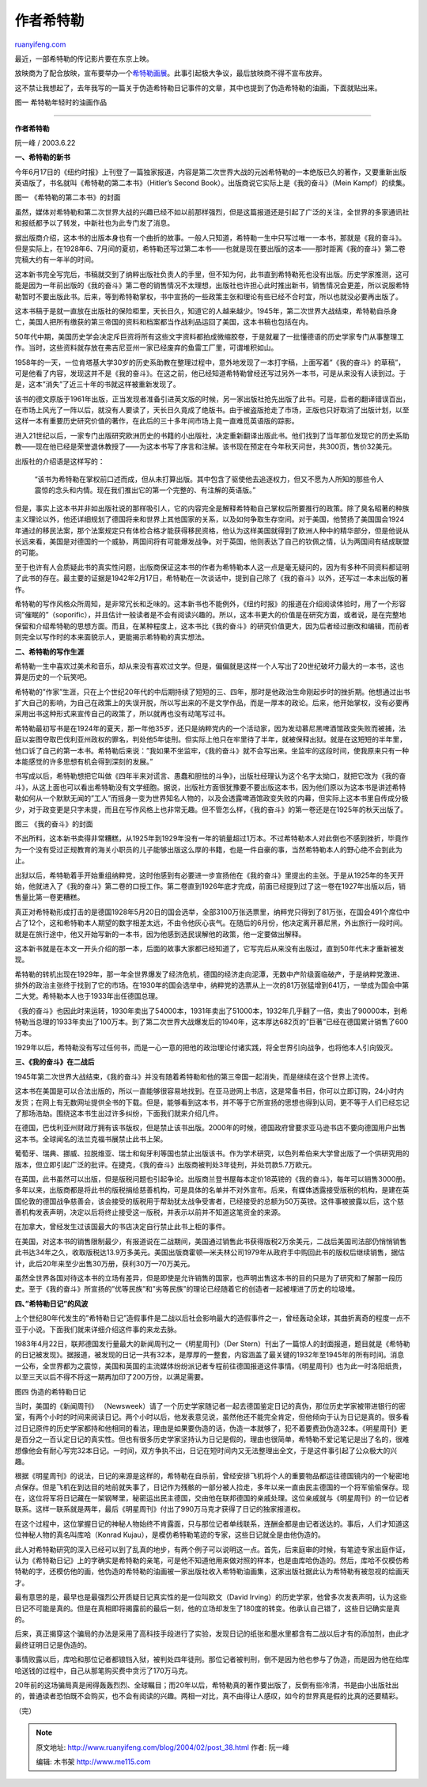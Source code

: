.. _200402_post_38:

作者希特勒
=============================

`ruanyifeng.com <http://www.ruanyifeng.com/blog/2004/02/post_38.html>`__

最近，一部希特勒的传记影片要在东京上映。

放映商为了配合放映，宣布要举办一个\ `希特勒画展 <http://inter.qianlong.com/4319/2004/02/04/135@1859405.htm>`__\ 。此事引起极大争议，最后放映商不得不宣布放弃。

这不禁让我想起了，去年我写的一篇关于伪造希特勒日记事件的文章，其中也提到了伪造希特勒的油画，下面就贴出来。

图一 希特勒年轻时的油画作品


======================================

**作者希特勒**

阮一峰 / 2003.6.22

**一、希特勒的新书**

今年6月17日的《纽约时报》上刊登了一篇独家报道，内容是第二次世界大战的元凶希特勒的一本绝版已久的著作，又要重新出版英语版了，书名就叫《希特勒的第二本书》（Hitler’s
Second Book）。出版商说它实际上是《我的奋斗》（Mein Kampf）的续集。

图一 《希特勒的第二本书》的封面

虽然，媒体对希特勒和第二次世界大战的兴趣已经不如以前那样强烈，但是这篇报道还是引起了广泛的关注，全世界的多家通讯社和报纸都予以了转发，中新社也为此专门发了消息。

据出版商介绍，这本书的出版本身也有一个曲折的故事。一般人只知道，希特勒一生中只写过唯一一本书，那就是《我的奋斗》。但是实际上，在1928年6、7月间的夏初，希特勒还写过第二本书——也就是现在要出版的这本——那时距离《我的奋斗》第二卷完稿大约有一年半的时间。

这本新书完全写完后，书稿就交到了纳粹出版社负责人的手里，但不知为何，此书直到希特勒死也没有出版。历史学家推测，这可能是因为一年前出版的《我的奋斗》第二卷的销售情况不太理想，出版社也许担心此时推出新书，销售情况会更差，所以说服希特勒暂时不要出版此书。后来，等到希特勒掌权，书中宣扬的一些政策主张和理论有些已经不合时宜，所以也就没必要再出版了。

这本书稿于是就一直放在出版社的保险柜里，天长日久，知道它的人越来越少。1945年，第二次世界大战结束，希特勒自杀身亡，美国人把所有缴获的第三帝国的资料和档案都当作战利品运回了美国，这本书稿也包括在内。

50年代中期，美国历史学会决定斥巨资将所有这些文字资料都拍成微缩胶卷，于是就雇了一批懂德语的历史学家专门从事整理工作。当时，这些资料就存放在弗吉尼亚州一家已经废弃的鱼雷工厂里，可谓堆积如山。

1958年的一天，一位肯塔基大学30岁的历史系助教在整理过程中，意外地发现了一本打字稿，上面写着”《我的奋斗》的草稿”，可是他看了内容，发现这并不是《我的奋斗》。在这之前，他已经知道希特勒曾经还写过另外一本书，可是从来没有人读到过。于是，这本”消失”了近三十年的书就这样被重新发现了。

该书的德文原版于1961年出版，正当发现者准备引进英文版的时候，另一家出版社抢先出版了此书。可是，后者的翻译错误百出，在市场上风光了一阵以后，就没有人要读了，天长日久竟成了绝版书。由于被盗版抢走了市场，正版也只好取消了出版计划，以至这样一本有重要历史研究价值的著作，在此后的三十多年间市场上竟一直难觅英语版的踪影。

进入21世纪以后，一家专门出版研究欧洲历史的书籍的小出版社，决定重新翻译出版此书。他们找到了当年那位发现它的历史系助教——现在他已经是荣誉退休教授了——为这本书写了序言和注解。该书现在预定在今年秋天问世，共300页，售价32美元。

出版社的介绍语是这样写的：

    “该书为希特勒在掌权前口述而成，但从未打算出版。其中包含了驱使他去追逐权力，但又不愿为人所知的那些令人震惊的念头和内情。现在我们推出它的第一个完整的、有注解的英语版。”

但是，事实上这本书并非如出版社说的那样吸引人，它的内容完全是解释希特勒自己掌权后所要推行的政策。除了臭名昭著的种族主义理论以外，他还详细规划了德国将来和世界上其他国家的关系，以及如何争取生存空间。对于美国，他赞扬了美国国会1924年通过的移民法案，那个法案规定只有体检合格才能获得移民资格，他认为这样美国就得到了欧洲人种中的精华部分，但是他说从长远来看，美国是对德国的一个威胁，两国间将有可能爆发战争。对于英国，他则表达了自己的钦佩之情，认为两国间有结成联盟的可能。

至于也许有人会质疑此书的真实性问题，出版商保证这本书的作者为希特勒本人这一点是毫无疑问的，因为有多种不同资料都证明了此书的存在。最主要的证据是1942年2月17日，希特勒在一次谈话中，提到自己除了《我的奋斗》以外，还写过一本未出版的著作。

希特勒的写作风格众所周知，是非常冗长和乏味的。这本新书也不能例外，《纽约时报》的报道在介绍阅读体验时，用了一个形容词”催眠的”（soporific），并且估计一般读者是不会有阅读兴趣的。所以，这本书更大的价值是在研究方面，或者说，是在完整地保留和介绍希特勒的思想方面。而且，在某种程度上，这本书比《我的奋斗》的研究价值更大，因为后者经过删改和编辑，而前者则完全以写作时的本来面貌示人，更能揭示希特勒的真实想法。

**二、希特勒的写作生涯**

希特勒一生中喜欢过美术和音乐，却从来没有喜欢过文学。但是，偏偏就是这样一个人写出了20世纪破坏力最大的一本书，这也算是历史的一个玩笑吧。

希特勒的”作家”生涯，只在上个世纪20年代的中后期持续了短短的三、四年，那时是他政治生命刚起步时的挫折期。他想通过出书扩大自己的影响，为自己在政策上的失误开脱，所以写出来的不是文学作品，而是一厚本的政论。后来，他开始掌权，没有必要再采用出书这种形式来宣传自己的政策了，所以就再也没有动笔写过书。

希特勒最初写书是在1924年的夏天，那一年他35岁，还只是纳粹党内的一个活动家，因为发动慕尼黑啤酒馆政变失败而被捕，法庭以妄图夺取巴伐利亚州政权的罪名，判处他5年徒刑。但实际上他只在牢里待了半年，就被保释出狱。就是在这短短的半年里，他口诉了自己的第一本书。希特勒后来说：”我如果不坐监牢，《我的奋斗》就不会写出来。坐监牢的这段时间，使我原来只有一种本能感觉的许多思想有机会得到深刻的发展。”

书写成以后，希特勒想把它叫做《四年半来对谎言、愚蠢和胆怯的斗争》，出版社经理认为这个名字太拗口，就把它改为《我的奋斗》，从这上面也可以看出希特勒没有文学细胞。据说，出版社方面很犹豫要不要出版这本书，因为他们原以为这本书是讲述希特勒如何从一个默默无闻的”工人”而摇身一变为世界知名人物的，以及会透露啤酒馆政变失败的内幕，但实际上这本书里自传成分极少，对于政变更是只字未提，而且在写作风格上也非常无趣。但不管怎么样，《我的奋斗》的第一卷还是在1925年的秋天出版了。

图三 《我的奋斗》的封面

不出所料，这本新书卖得非常糟糕，从1925年到1929年没有一年的销量超过1万本。不过希特勒本人对此倒也不感到挫折，毕竟作为一个没有受过正规教育的海关小职员的儿子能够出版这么厚的书籍，也是一件自豪的事，当然希特勒本人的野心绝不会到此为止。

出狱以后，希特勒着手开始重组纳粹党，这时他感到有必要进一步宣扬他在《我的奋斗》里提出的主张。于是从1925年的冬天开始，他就进入了《我的奋斗》第二卷的口授工作。第二卷直到1926年底才完成，前面已经提到过了这一卷在1927年出版以后，销售量比第一卷更糟糕。

真正对希特勒形成打击的是德国1928年5月20日的国会选举，全部3100万张选票里，纳粹党只得到了81万张，在国会491个席位中占了12个，这和希特勒本人期望的数字相差太远，不由令他灰心丧气。在随后的6月份，他决定离开慕尼黑，外出旅行一段时间。就是在旅行途中，他又开始写新的一本书，因为他感到选民误解他的政策，他一定要做出解释。

这本新书就是在本文一开头介绍的那一本，后面的故事大家都已经知道了，它写完后从来没有出版过，直到50年代末才重新被发现。

希特勒的转机出现在1929年，那一年全世界爆发了经济危机，德国的经济走向泥潭，无数中产阶级面临破产，于是纳粹党激进、排外的政治主张终于找到了它的市场。在1930年的国会选举中，纳粹党的选票从上一次的81万张猛增到641万，一举成为国会中第二大党。希特勒本人也于1933年出任德国总理。

《我的奋斗》也因此时来运转，1930年卖出了54000本，1931年卖出了51000本，1932年几乎翻了一倍，卖出了90000本，到希特勒当总理的1933年卖出了100万本。到了第二次世界大战爆发后的1940年，这本厚达682页的”巨著”已经在德国累计销售了600万本。

1929年以后，希特勒没有写过任何书，而是一心一意的把他的政治理论付诸实践，将全世界引向战争，也将他本人引向毁灭。

**三、《我的奋斗》在二战后**

1945年第二次世界大战结束，《我的奋斗》并没有随着希特勒和他的第三帝国一起消失，而是继续在这个世界上流传。

这本书在美国是可以合法出版的，所以一直能够很容易地找到。在亚马逊网上书店，这是常备书目，你可以立即订购，24小时内发货；在网上有无数网址提供全书的下载。但是，能够看到这本书，并不等于它所宣扬的思想也得到认同，更不等于人们已经忘记了那场浩劫。围绕这本书生出过许多纠纷，下面我们就来介绍几件。

在德国，巴伐利亚州财政厅拥有该书版权，但是禁止该书出版。2000年的时候，德国政府曾要求亚马逊书店不要向德国用户出售这本书。全球闻名的法兰克福书展禁止此书上架。

葡萄牙、瑞典、挪威、拉脱维亚、瑞士和匈牙利等国也禁止出版该书。作为学术研究，以色列希伯来大学曾出版了一个供研究用的版本，但立即引起广泛的批评。在捷克，《我的奋斗》出版商被判处3年徒刑，并处罚款5.7万欧元。

在英国，此书虽然可以出版，但是版税问题也引起争论。出版商兰登书屋每本定价18英镑的《我的奋斗》，每年可以销售3000册。多年以来，出版商都是将此书的版税捐给慈善机构，可是具体的名单并不对外宣布。后来，有媒体透露接受版税的机构，是建在英国伦敦的德国战争慈善会，该会接受的版税用于帮助犹太战争受害者，已经接受的总额为50万英镑。这件事被披露以后，这个慈善机构发表声明，决定以后将终止接受这一版税，并表示以前并不知道这笔资金的来源。

在加拿大，曾经发生过该国最大的书店决定自行禁止此书上柜的事件。

在美国，对这本书的销售限制最少，有报道说在二战期间，美国通过销售此书获得版税2万余美元，二战后美国司法部仍悄悄销售此书达34年之久，收取版税达13.9万多美元。美国出版商霍顿—米夫林公司1979年从政府手中购回此书的版权后继续销售，据估计，此后20年来至少出售30万册，获利30万—70万美元。

虽然全世界各国对待这本书的立场有差异，但是即使是允许销售的国家，也声明出售这本书的目的只是为了研究和了解那一段历史。至于《我的奋斗》所宣扬的”优等民族”和”劣等民族”的理论已经随着它的创造者一起被埋进了历史的垃圾堆。

**四、”希特勒日记”的风波**

上个世纪80年代发生的”希特勒日记”造假事件是二战以后社会影响最大的造假事件之一，曾经轰动全球，其曲折离奇的程度一点不亚于小说。下面我们就来详细介绍这件事的来龙去脉。

1983年4月22日，联邦德国发行量最大的新闻周刊之一《明星周刊》（Der
Stern）刊出了一篇惊人的封面报道，题目就是《希特勒的日记被发现》。据报道，被发现的日记一共有32本，是厚厚的一整套，内容涵盖了最关键的1932年至1945年的所有时间。消息一公布，全世界都为之震惊，美国和英国的主流媒体纷纷派记者专程前往德国报道这件事情。《明星周刊》也为此一时洛阳纸贵，以至三天以后不得不将这一期再加印了200万份，以满足需要。

图四 伪造的希特勒日记

当时，美国的《新闻周刊》
（Newsweek）请了一个历史学家随记者一起去德国鉴定日记的真伪，那位历史学家被带进银行的密室，有两个小时的时间来阅读日记。两个小时以后，他发表意见说，虽然他还不能完全肯定，但他倾向于认为日记是真的。很多看过日记原件的历史学家都持和他相同的看法，理由是如果要伪造的话，伪造一本就够了，犯不着要费劲伪造32本。《明星周刊》更是百分之一百认定日记的真实性。但也有很多历史学家坚持认为日记是假的，理由也很简单，希特勒不爱记笔记是出了名的，很难想像他会有耐心写完32本日记。一时间，双方争执不出，日记在短时间内又无法整理出全文，于是这件事引起了公众极大的兴趣。

根据《明星周刊》的说法，日记的来源是这样的，希特勒在自杀前，曾经安排飞机将个人的重要物品都运往德国镜内的一个秘密地点保存。但是飞机在到达目的地前就失事了，日记作为残骸的一部分被人捡走，多年以来一直由民主德国的一个将军偷偷保存。现在，这位将军将日记藏在一架钢琴里，秘密运出民主德国，交由他在联邦德国的亲戚处理。这位亲戚就与《明星周刊》的一位记者联系。这样一联系就是两年，最后《明星周刊》付出了990万马克才获得了日记的独家报道权。

在这个过程中，这位掌握日记的神秘人物始终不肯露面，只与那位记者单线联系，连酬金都是由记者送达的。事后，人们才知道这位神秘人物的真名叫库哈（Konrad
Kujau），是模仿希特勒笔迹的专家，这些日记就全是由他伪造的。

此人对希特勒研究的深入已经可以到了乱真的地步，有两个例子可以说明这一点。首先，后来庭审的时候，有笔迹专家出庭作证，认为《希特勒日记》上的字确实是希特勒的亲笔，可是他不知道他用来做对照的样本，也是由库哈伪造的。然后，库哈不仅模仿希特勒的字，还模仿他的画，他伪造的希特勒的油画被一家出版社收入希特勒油画集，这家出版社据此认为希特勒有被忽视的绘画天才。

最有意思的是，最早也是最强烈公开质疑日记真实性的是一位叫欧文（David
Irving）的历史学家，他曾多次发表声明，认为这些日记不可能是真的。但是在真相即将揭露前的最后一刻，他的立场却发生了180度的转变。他承认自己错了，这些日记确实是真的。

后来，真正揭穿这个骗局的办法是采用了高科技手段进行了实验，发现日记的纸张和墨水里都含有二战以后才有的添加剂，由此才最终证明日记是伪造的。

事情败露以后，库哈和那位记者都锒铛入狱，被判处四年徒刑。那位记者被判刑，倒不是因为他也参与了伪造，而是因为他在给库哈送钱的过程中，自己从那笔购买费中贪污了170万马克。

20年前的这场骗局真是闹得轰轰烈烈、全球瞩目；而20年以后，希特勒真的著作要出版了，反倒有些冷清，书是由小出版社出的，普通读者恐怕既不会购买，也不会有阅读的兴趣。两相一对比，真不由得让人感叹，如今的世界真是假的比真的还要精彩。

（完）

.. note::
    原文地址: http://www.ruanyifeng.com/blog/2004/02/post_38.html 
    作者: 阮一峰 

    编辑: 木书架 http://www.me115.com